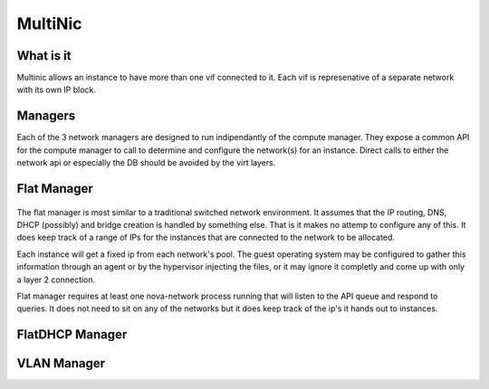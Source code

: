 MultiNic
========

What is it
----------

Multinic allows an instance to have more than one vif connected to it. Each vif is represenative of a separate network with its own IP block.

Managers
--------

Each of the 3 network managers are designed to run indipendantly of the compute manager. They expose a common API for the compute manager to call to determine and configure the network(s) for an instance. Direct calls to either the network api or especially the DB should be avoided by the virt layers.

Flat Manager 
------------

    .. image:: /images/multinic_flat.png

The flat manager is most similar to a traditional switched network environment. It assumes that the IP routing, DNS, DHCP (possibly) and bridge creation is handled by something else. That is it makes no attemp to configure any of this. It does keep track of a range of IPs for the instances that are connected to the network to be allocated.

Each instance will get a fixed ip from each network's pool. The guest operating system may be configured to gather this information through an agent or by the hypervisor injecting the files, or it may ignore it completly and come up with only a layer 2 connection.

Flat manager requires at least one nova-network process running that will listen to the API queue and respond to queries. It does not need to sit on any of the networks but it does keep track of the ip's it hands out to instances.

FlatDHCP Manager
----------------

    .. image:: /images/multinic_dhcp.png



VLAN Manager
------------
